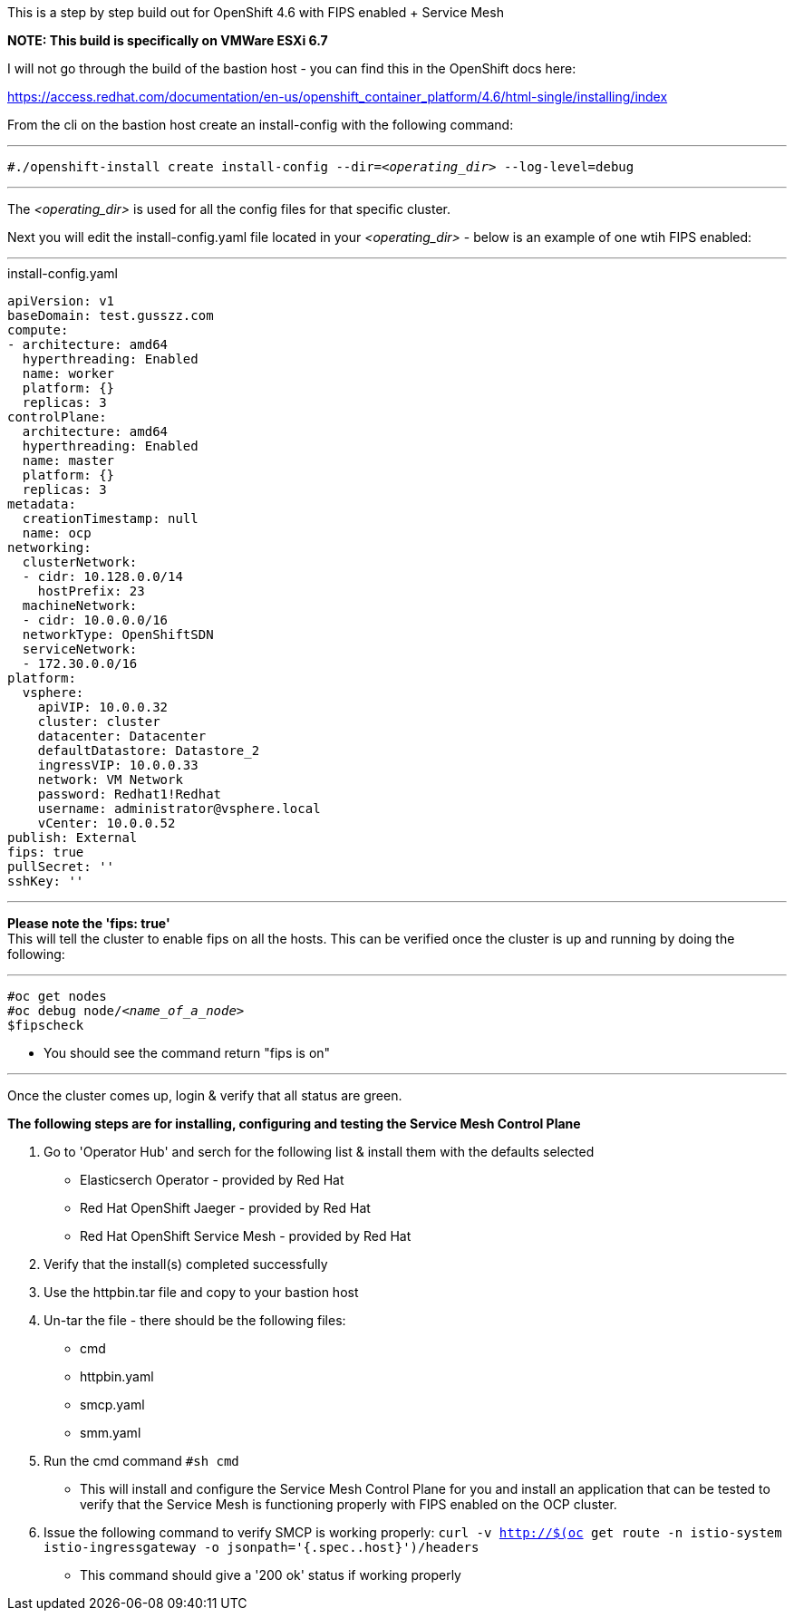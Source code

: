 This is a step by step build out for OpenShift 4.6 with FIPS enabled + Service Mesh

*NOTE: This build is specifically on VMWare ESXi 6.7*

I will not go through the build of the bastion host - you can find this in the OpenShift docs here: 

https://access.redhat.com/documentation/en-us/openshift_container_platform/4.6/html-single/installing/index


From the cli on the bastion host create an install-config with the following command:

---

`#./openshift-install create install-config --dir=_<operating_dir>_ --log-level=debug` +

---

The _<operating_dir>_ is used for all the config files for that specific cluster.

Next you will edit the install-config.yaml file located in your _<operating_dir>_ - below is an example of one wtih FIPS enabled:

---
.install-config.yaml

[source,yaml]
apiVersion: v1
baseDomain: test.gusszz.com
compute:
- architecture: amd64
  hyperthreading: Enabled
  name: worker
  platform: {}
  replicas: 3
controlPlane:
  architecture: amd64
  hyperthreading: Enabled
  name: master
  platform: {}
  replicas: 3
metadata:
  creationTimestamp: null
  name: ocp
networking:
  clusterNetwork:
  - cidr: 10.128.0.0/14
    hostPrefix: 23
  machineNetwork:
  - cidr: 10.0.0.0/16
  networkType: OpenShiftSDN
  serviceNetwork:
  - 172.30.0.0/16
platform:
  vsphere:
    apiVIP: 10.0.0.32
    cluster: cluster
    datacenter: Datacenter
    defaultDatastore: Datastore_2
    ingressVIP: 10.0.0.33
    network: VM Network
    password: Redhat1!Redhat
    username: administrator@vsphere.local
    vCenter: 10.0.0.52
publish: External
fips: true
pullSecret: ''
sshKey: ''

---

**Please note the 'fips: true'** +
This will tell the cluster to enable fips on all the hosts. 
This can be verified once the cluster is up and running by doing the following:

---

`#oc get nodes` +
`#oc debug node/_<name_of_a_node>_` +
`$fipscheck` +

- You should see the command return "fips is on"

---

Once the cluster comes up, login & verify that all status are [green]#green#.

*The following steps are for installing, configuring and testing the Service Mesh Control Plane*

1. Go to 'Operator Hub' and serch for the following list & install them with the defaults selected
  - Elasticserch Operator - provided by Red Hat
  - Red Hat OpenShift Jaeger - provided by Red Hat
  - Red Hat OpenShift Service Mesh - provided by Red Hat
2. Verify that the install(s) completed successfully
3. Use the httpbin.tar file and copy to your bastion host
4. Un-tar the file - there should be the following files:
  - cmd
  - httpbin.yaml
  - smcp.yaml
  - smm.yaml
5. Run the cmd command `#sh cmd`
  - This will install and configure the Service Mesh Control Plane for you and install an application that can be tested to verify that the Service Mesh is functioning properly with FIPS enabled on the OCP cluster.
6. Issue the following command to verify SMCP is working properly:
  `curl -v http://$(oc get route -n istio-system istio-ingressgateway -o jsonpath='{.spec..host}')/headers`
  - This command should give a '200 ok' status if working properly

